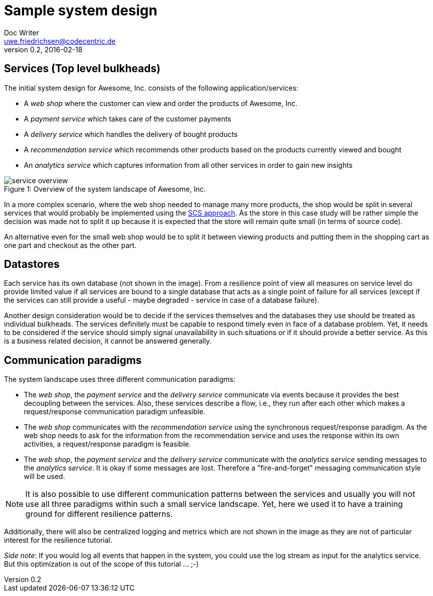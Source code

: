 = Sample system design
Doc Writer <uwe.friedrichsen@codecentric.de>
v0.2, 2016-02-18
:homepage: https://github.com/ufried/resilience-tutorial

== Services (Top level bulkheads)

The initial system design for Awesome, Inc. consists of the following application/services:

* A _web shop_ where the customer can view and order the products of Awesome, Inc.
* A _payment service_ which takes care of the customer payments
* A _delivery service_ which handles the delivery of bought products
* A _recommendation service_ which recommends other products based on the products currently viewed and bought
* An _analytics service_ which captures information from all other services in order to gain new insights

image::awesome_services.png[caption="Figure 1: ", title="Overview of the system landscape of Awesome, Inc.", alt="service overview"]

In a more complex scenario, where the web shop needed to manage many more products, the shop would be split in several services that would probably be implemented using the http://scs-architecture.org/[SCS approach]. As the store in this case study will be rather simple the decision was made not to split it up because it is expected that the store will remain quite small (in terms of source code).

An alternative even for the small web shop would be to split it between viewing products and putting them in the shopping cart as one part and checkout as the other part.

== Datastores

Each service has its own database (not shown in the image). From a resilience point of view all measures on service level do provide limited value if all services are bound to a single database that acts as a single point of failure for all services (except if the services can still provide a useful - maybe degraded - service in case of a database failure).

Another design consideration would be to decide if the services themselves and the databases they use should be treated as individual bulkheads. The services definitely must be capable to respond timely even in face of a database problem. Yet, it needs to be considered if the service should simply signal unavailability in such situations or if it should provide a better service. As this is a business related decision, it cannot be answered generally.

== Communication paradigms

The system landscape uses three different communication paradigms:

* The _web shop_, the _payment service_ and the _delivery service_ communicate via events because it provides the best decoupling between the services. Also, these services describe a flow, i.e., they run after each other which makes a request/response communication paradigm unfeasible.
* The _web shop_ communicates with the _recommendation service_ using the synchronous request/response paradigm. As the web shop needs to ask for the information from the recommendation service and uses the response within its own activities, a request/response paradigm is feasible.
* The _web shop_, the _payment service_ and the _delivery service_ communicate with the _analytics service_ sending messages to the _analytics service_. It is okay if some messages are lost. Therefore a "fire-and-forget" messaging communication style will be used.

NOTE: It is also possible to use different communication patterns between the services and usually you will not use all three paradigms within such a small service landscape. Yet, here we used it to have a training ground for different resilience patterns.

Additionally, there will also be centralized logging and metrics which are not shown in the image as they are not of particular interest for the resilience tutorial.

_Side note_: If you would log all events that happen in the system, you could use the log stream as input for the analytics service. But this optimization is out of the scope of this tutorial ... ;-)
